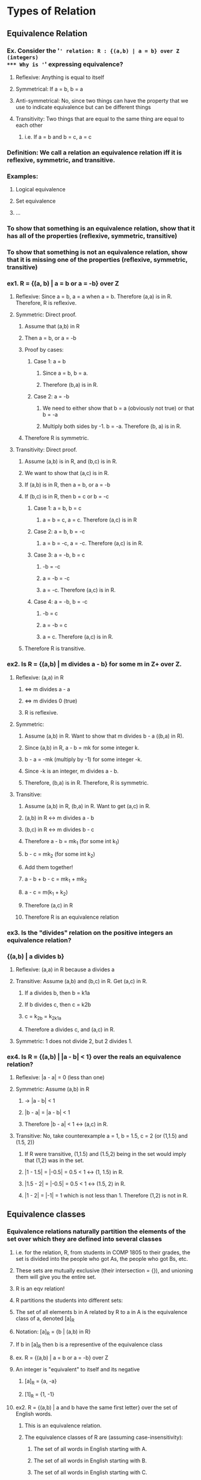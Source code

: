* Types of Relation
** Equivalence Relation
*** Ex. Consider the '=' relation: R : {(a,b) | a = b} over Z (integers)
*** Why is '=' expressing equivalence?
**** Reflexive: Anything is equal to itself
**** Symmetrical: If a = b, b = a
**** Anti-symmetrical: No, since two things can have the property that we use to indicate equivalence but can be different things
**** Transitivity: Two things that are equal to the same thing are equal to each other
***** i.e. If a = b and b = c, a = c
*** Definition: We call a relation an equivalence relation iff it is reflexive, symmetric, and transitive.
*** Examples:
**** Logical equivalence
**** Set equivalence
**** ...
*** To show that something is an equivalence relation, show that it has all of the properties (reflexive, symmetric, transitive)
*** To show that something is not an equivalence relation, show that it is missing one of the properties (reflexive, symmetric, transitive)
*** ex1. R = {(a, b) | a = b or a = -b} over Z
**** Reflexive: Since a = b, a = a when a = b. Therefore (a,a) is in R. Therefore, R is reflexive.
**** Symmetric: Direct proof.
***** Assume that (a,b) in R
***** Then a = b, or a = -b
***** Proof by cases:
****** Case 1: a = b
******* Since a = b, b = a.
******* Therefore (b,a) is in R.
****** Case 2: a = -b
******* We need to either show that b = a (obviously not true) or that b = -a
******* Multiply both sides by -1. b = -a. Therefore (b, a) is in R.
***** Therefore R is symmetric.
**** Transitivity: Direct proof.
***** Assume (a,b) is in R, and (b,c) is in R.
***** We want to show that (a,c) is in R.
***** If (a,b) is in R, then a = b, or a = -b
***** If (b,c) is in R, then b = c or b = -c
****** Case 1: a = b, b = c
******* a = b = c, a = c. Therefore (a,c) is in R
****** Case 2: a = b, b = -c
******* a = b = -c, a = -c. Therefore (a,c) is in R.
****** Case 3: a = -b, b = c
******* -b = -c
******* a = -b = -c
******* a = -c. Therefore (a,c) is in R.
****** Case 4: a = -b, b = -c
******* -b = c
******* a = -b = c
******* a = c. Therefore (a,c) is in R.
***** Therefore R is transitive.
*** ex2. Is R = {(a,b) | m divides a - b} for some m in Z+ over Z.
**** Reflexive: (a,a) in R
*****                      <=> m divides a - a
*****                      <=> m divides 0 (true)
***** R is reflexive.
**** Symmetric:
***** Assume (a,b) in R. Want to show that m divides b - a ((b,a) in R).
***** Since (a,b) in R, a - b = mk for some integer k.
***** b - a = -mk (multiply by -1) for some integer -k.
***** Since -k is an integer, m divides a - b.
***** Therefore, (b,a) is in R. Therefore, R is symmetric.
**** Transitive:
***** Assume (a,b) in R, (b,a) in R. Want to get (a,c) in R.
***** (a,b) in R <-> m divides a - b
***** (b,c) in R <-> m divides b - c
***** Therefore a - b = mk_1 (for some int k_1)
*****           b - c = mk_2 (for some int k_2)
***** Add them together!
***** a - b + b - c = mk_1 + mk_2
***** a - c = m(k_1 + k_2)
***** Therefore (a,c) in R
***** Therefore R is an equivalence relation
*** ex3. Is the "divides" relation on the positive integers an equivalence relation?
***             {(a,b) | a divides b}
**** Reflexive: (a,a) in R because a divides a
**** Transitive: Assume (a,b) and (b,c) in R. Get (a,c) in R.
***** If a divides b, then b = k1a
***** If b divides c, then c = k2b
***** c = k_2b = k_2k_1a
***** Therefore a divides c, and (a,c) in R.
**** Symmetric: 1 does not divide 2, but 2 divides 1.
*** ex4. Is R = {(a,b) | |a - b| < 1} over the reals an equivalence relation?
**** Reflexive: |a - a| = 0 (less than one)
**** Symmetric: Assume (a,b) in R
*****           -> |a - b| < 1
***** |b - a| = |a - b| < 1
***** Therefore |b - a| < 1 <-> (a,c) in R.
**** Transitive: No, take counterexample a = 1, b = 1.5, c = 2 (or (1,1.5) and (1.5, 2))
***** If R were transitive, (1,1.5) and (1.5,2) being in the set would imply that (1,2) was in the set.
***** |1 - 1.5| = |-0.5| = 0.5 < 1 <-> (1, 1.5) in R.
***** |1.5 - 2| = |-0.5| = 0.5 < 1 <-> (1.5, 2) in R.
***** |1 - 2| = |-1| = 1 which is not less than 1. Therefore (1,2) is not in R.
** Equivalence classes
*** Equivalence relations naturally partition the elements of the set over which they are defined into several classes
**** i.e. for the relation, R, from students in COMP 1805 to their grades, the set is divided into the people who got As, the people who got Bs, etc.
**** These sets are mutually exclusive (their intersection = {}), and unioning them will give you the entire set.
**** R is an eqv relation!
**** R partitions the students into different sets:
**** The set of all elements b in A related by R to a in A is the equivalence class of a, denoted [a]_R
**** Notation: [a]_R = {b | (a,b) in R}
**** If b in [a]_R then b is a representive of the equivalence class
**** ex. R = {(a,b) | a = b or a = -b} over Z
**** An integer is "equivalent" to itself and its negative
***** [a]_R = {a, -a}
***** [1]_R = {1, -1}
**** ex2. R = {(a,b) | a and b have the same first letter} over the set of English words.
***** This is an equivalence relation.
***** The equivalence classes of R are (assuming case-insensitivity):
****** The set of all words in English starting with A.
****** The set of all words in English starting with B.
****** The set of all words in English starting with C.
****** ...
***** If you give me a partition of a set, then we can define a relation with that partition as its equivalence classes
****** ex3. A = {1,2,3,4,5,6}: A_1 = {1} A_2 = {2,3} A_3 = {4,5,6} Define an equivalence relation R on A with equivalence classes A_1, A_2, A_3
******* DO THIS LATER (ASK SOMEONE ELSE)
